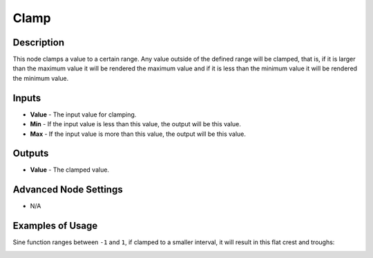 Clamp
=====

Description
-----------

This node clamps a value to a certain range. Any value outside of the defined range will be clamped, that is, if it is larger than the maximum value it will be rendered the maximum value and if it is less than the minimum value it will be rendered the minimum value.

.. image:: images/clamp_node.png
   :width: 160pt

Inputs
------

- **Value** - The input value for clamping.
- **Min** - If the input value is less than this value, the output will be this value.
- **Max** - If the input value is more than this value, the output will be this value.

Outputs
-------

- **Value** - The clamped value.

Advanced Node Settings
----------------------

- N/A

Examples of Usage
-----------------

.. image:: gifs/clamp_node_example.gif

Sine function ranges between ``-1`` and ``1``, if clamped to a smaller interval, it will result in this flat crest and troughs:

.. image:: gifs/clamp_node_example2.gif
